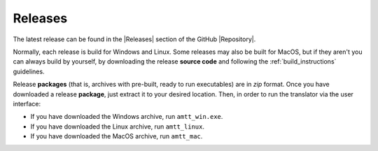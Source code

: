 Releases
========

The latest release can be found in the |Releases| section of the GitHub |Repository|.

Normally, each release is build for Windows and Linux. Some releases may also be built for MacOS, but if they aren't you can always build by yourself, by downloading the release **source code** and following the :ref:`build_instructions` guidelines.

Release **packages** (that is, archives with pre-built, ready to run executables) are in `zip` format. Once you have downloaded a release **package**, just extract it to your desired location. Then, in order to run the translator via the user interface:

* If you have downloaded the Windows archive, run ``amtt_win.exe``.
* If you have downloaded the Linux archive, run ``amtt_linux``.
* If you have downloaded the MacOS archive, run ``amtt_mac``.

.. |Releases| raw:: html

   <a href="https://github.com/errikos/amtt/releases" target="_blank">
     Releases
   </a>

.. |Repository| raw:: html

   <a href="https://github.com/errikos/amtt" target="_blank">
     repository
   </a>
